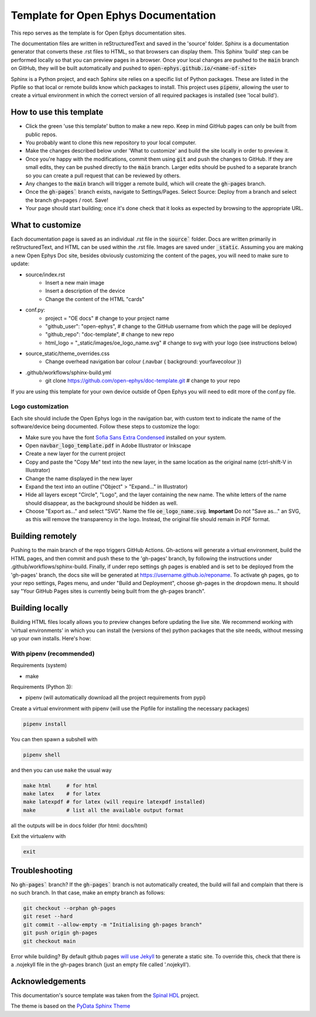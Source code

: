 *************************************************
Template for Open Ephys Documentation
*************************************************
This repo serves as the template is for Open Ephys documentation sites.

The documentation files are written in reStructuredText and saved in the 'source' folder. Sphinx is a documentation generator that converts these .rst files to HTML, so that browsers can display them. This Sphinx 'build' step can be performed locally so that you can preview pages in a browser. Once your local changes are pushed to the :code:`main` branch on GitHub, they will be built automatically and pushed to :code:`open-ephys.github.io/<name-of-site>`

Sphinx is a Python project, and each Sphinx site relies on a specific list of Python packages. These are listed in the Pipfile so that local or remote builds know which packages to install. This project uses :code:`pipenv`, allowing the user to create a virtual environment in which the correct version of all required packages is installed (see 'local build').

How to use this template
####################################

- Click the green 'use this template' button to make a new repo. Keep in mind GitHub pages can only be built from public repos.

- You probably want to clone this new repository to your local computer.

- Make the changes described below under 'What to customize' and build the site locally in order to preview it.

- Once you're happy with the modifications, commit them using :code:`git` and push the changes to GitHub. If they are small edits, they can be pushed directly to the :code:`main` branch. Larger edits should be pushed to a separate branch so you can create a pull request that can be reviewed by others. 

- Any changes to the :code:`main` branch will trigger a remote build, which will create the :code:`gh-pages` branch.

- Once the :code:`gh-pages`` branch exists, navigate to Settings/Pages. Select Source: Deploy from a branch and select the branch gh=pages / root. Save!

- Your page should start building; once it's done check that it looks as expected by browsing to the appropriate URL.

What to customize
####################################
Each documentation page is saved as an individual .rst file in the :code:`source`` folder. Docs are written primarily in reStructuredText, and HTML can be used within the .rst file. Images are saved under :code:`_static`. Assuming you are making a new Open Ephys Doc site, besides obviously customizing the content of the pages, you will need to make sure to update:

* source/index.rst
   * Insert a new main image
   * Insert a description of the device
   * Change the content of the HTML "cards"
* conf.py:
   * project = "OE docs"  # change to your project name
   * "github_user": "open-ephys",  # change to the GitHub username from which the page will be deployed
   * "github_repo": "doc-template",  # change to new repo
   * html_logo = "_static/images/oe_logo_name.svg" # change to svg with your logo (see instructions below)
* source_static/theme_overrides.css
   * Change overhead navigation bar colour (.navbar { background: yourfavecolour })
* .github/workflows/sphinx-build.yml
   * git clone https://github.com/open-ephys/doc-template.git # change to your repo

If you are using this template for your own device outside of Open Ephys you will need to edit more of the conf.py file.

Logo customization
--------------------

Each site should include the Open Ephys logo in the navigation bar, with custom text to indicate the name of the software/device being documented. Follow these steps to customize the logo:

- Make sure you have the font `Sofia Sans Extra Condensed <https://fonts.google.com/specimen/Sofia+Sans+Extra+Condensed>`_ installed on your system.
- Open :code:`navbar_logo_template.pdf` in Adobe Illustrator or Inkscape
- Create a new layer for the current project
- Copy and paste the "Copy Me" text into the new layer, in the same location as the original name (ctrl-shift-V in Illustrator)
- Change the name displayed in the new layer
- Expand the text into an outline ("Object" > "Expand..." in Illustrator)
- Hide all layers except "Circle", "Logo", and the layer containing the new name. The white letters of the name should disappear, as the background should be hidden as well.
- Choose "Export as..." and select "SVG". Name the file :code:`oe_logo_name.svg`. **Important** Do not "Save as..." an SVG, as this will remove the transparency in the logo. Instead, the original file should remain in PDF format. 


Building remotely
########################

Pushing to the main branch of the repo triggers GitHub Actions. Gh-actions will generate a virtual environment, build the HTML pages, and then commit and push these to the 'gh-pages' branch, by following the instructions under .github/workflows/sphinx-build. Finally, if under repo settings gh pages is enabled and is set to be deployed from the 'gh-pages' branch, the docs site will be generated at https://username.github.io/reponame. To activate gh pages, go to your repo settings, Pages menu, and under "Build and Deployment", choose gh-pages in the dropdown menu. It should say "Your GitHub Pages sites is currently being built from the gh-pages branch".

Building locally
######################

Building HTML files locally allows you to preview changes before updating the live site. We recommend working with 'virtual environments' in which you can install the (versions of the) python packages that the site needs, without messing up your own installs. Here's how:

With pipenv (recommended)
-------------------------------------------------

Requirements (system)

* make

Requirements (Python 3):

* pipenv (will automatically download all the project requirements from pypi)

Create a virtual environment with pipenv (will use the Pipfile for installing the necessary packages)

.. code:: shell

   pipenv install

You can then spawn a subshell with

.. code:: shell

   pipenv shell

and then you can use ``make`` the usual way

.. code:: shell

   make html     # for html
   make latex    # for latex
   make latexpdf # for latex (will require latexpdf installed)
   make          # list all the available output format

all the outputs will be in docs folder (for html: docs/html)

Exit the virtualenv with

.. code:: exit

   exit


Troubleshooting 
######################################

No :code:`gh-pages`` branch? 
If the :code:`gh-pages`` branch is not automatically created, the build will fail and complain that there is no such branch. In that case, make an empty branch as follows: 

.. code:: empty

  git checkout --orphan gh-pages
  git reset --hard
  git commit --allow-empty -m "Initialising gh-pages branch"
  git push origin gh-pages
  git checkout main
  
Error while building? 
By default github pages `will use Jekyll <https://docs.github.com/en/pages/getting-started-with-github-pages/about-github-pages#static-site-generators>`_ to generate a static site. To override this, check that there is a .nojekyll file in the gh-pages branch (just an empty file called '.nojekyll'). 


Acknowledgements
####################################

This documentation's source template was taken from the `Spinal HDL <https://github.com/SpinalHDL/SpinalDoc-RTD>`_ project.

The theme is based on the `PyData Sphinx Theme <https://pydata-sphinx-theme.readthedocs.io/en/latest/>`_
